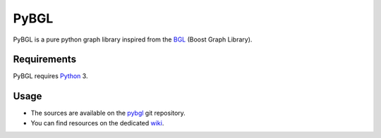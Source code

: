 PyBGL
==============

.. _Python: http://python.org/
.. _pybgl: https://github.com/nokia/PyBGL.git
.. _BGL: https://www.boost.org/doc/libs/1_68_0/libs/graph/doc/
.. _wiki: https://github.com/nokia/PyBGL/wiki

PyBGL is a pure python graph library inspired from the BGL_ (Boost Graph Library).

Requirements
------------

PyBGL requires Python_ 3.

Usage
-----

- The sources are available on the pybgl_ git repository.
- You can find resources on the dedicated wiki_.
